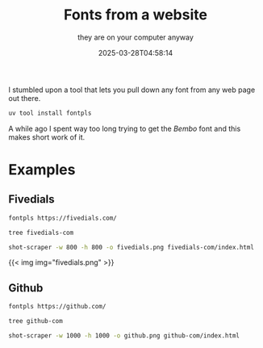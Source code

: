 #+title: Fonts from a website
#+subtitle: they are on your computer anyway
#+tags[]: fonts
#+date: 2025-03-28T04:58:14

I stumbled upon a tool that lets you pull down any font
from any web page out there.

#+begin_src bash
  uv tool install fontpls
#+end_src

A while ago I spent way too long trying to get the /Bembo/ font
and this makes short work of it.


* Examples

** Fivedials

#+begin_src bash
  fontpls https://fivedials.com/
#+end_src

#+begin_src bash :results output
  tree fivedials-com
#+end_src

#+RESULTS:
: fivedials-com
: ├── etbookot-italic.woff2
: ├── etbookot-roman.woff2
: ├── fonts.css
: └── index.html
: 
: 1 directory, 4 files

#+begin_src bash
  shot-scraper -w 800 -h 800 -o fivedials.png fivedials-com/index.html 
#+end_src

{{< img img="fivedials.png" >}}
#+RESULTS:




** Github

#+begin_src bash
  fontpls https://github.com/
#+end_src

#+RESULTS:

#+begin_src bash :results output
  tree github-com
#+end_src

#+RESULTS:
: github-com
: ├── fonts.css
: ├── hubot-sans-extralight-regular.woff2
: ├── index.html
: └── mona-sans-thin-regular.woff2
: 
: 1 directory, 4 files

#+begin_src bash
  shot-scraper -w 1000 -h 1000 -o github.png github-com/index.html 
#+end_src

#+RESULTS:

{{< img img="github.png" >}}
#+RESULTS:




** Maggie Appleton

#+begin_src bash
  fontpls https://maggieappleton.com/
#+end_src

This is what we get

#+begin_src bash :results output
  tree maggieappleton-com
#+end_src

#+RESULTS:
#+begin_example
maggieappleton-com
├── -bold.woff
├── -bold.woff2
├── -book.woff
├── -book.woff2
├── -thin.woff
├── -thin.woff2
├── canela-text-light-italic.woff
├── canela-text-light-italic.woff2
├── canela-text-light-light.woff
├── canela-text-light-light.woff2
├── canela-text-medium-regular.woff
├── canela-text-medium-regular.woff2
├── fonts.css
├── index.html
├── lato-bold.ttf
├── lato-light-regular.ttf
└── lato-regular.ttf

1 directory, 17 files
#+end_example

#+begin_src bash
  shot-scraper -w 1000 -h 1000 -o maggieappleton.png maggieappleton-com/index.html 
#+end_src

#+RESULTS:

{{< img img="maggieappleton.png" >}}
#+RESULTS:




https://maggieappleton.com/home-cooked-software/

* References

1. https://github.com/jon-becker/fontpls
   
# Local Variables:
# eval: (add-hook 'after-save-hook (lambda ()(org-babel-tangle)) nil t)
# End:

